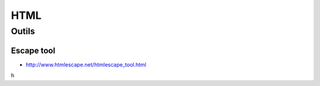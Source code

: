 ****
HTML
****

Outils
======

Escape tool
-----------

- http://www.htmlescape.net/htmlescape_tool.html

h
